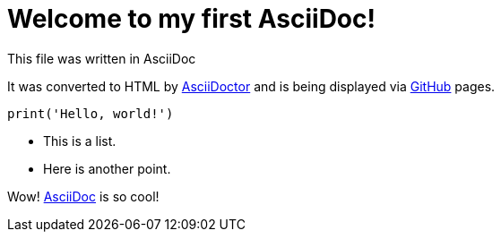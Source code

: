 = Welcome to my first AsciiDoc! 
This file was written in AsciiDoc

It was converted to HTML by http://asciidoctor.org/[AsciiDoctor] and is being displayed via http://github.com[GitHub] pages.


[, python]
----
print('Hello, world!')
----

* This is a list.
* Here is another point.

Wow! http://asciidoc.org/[AsciiDoc] is so cool!